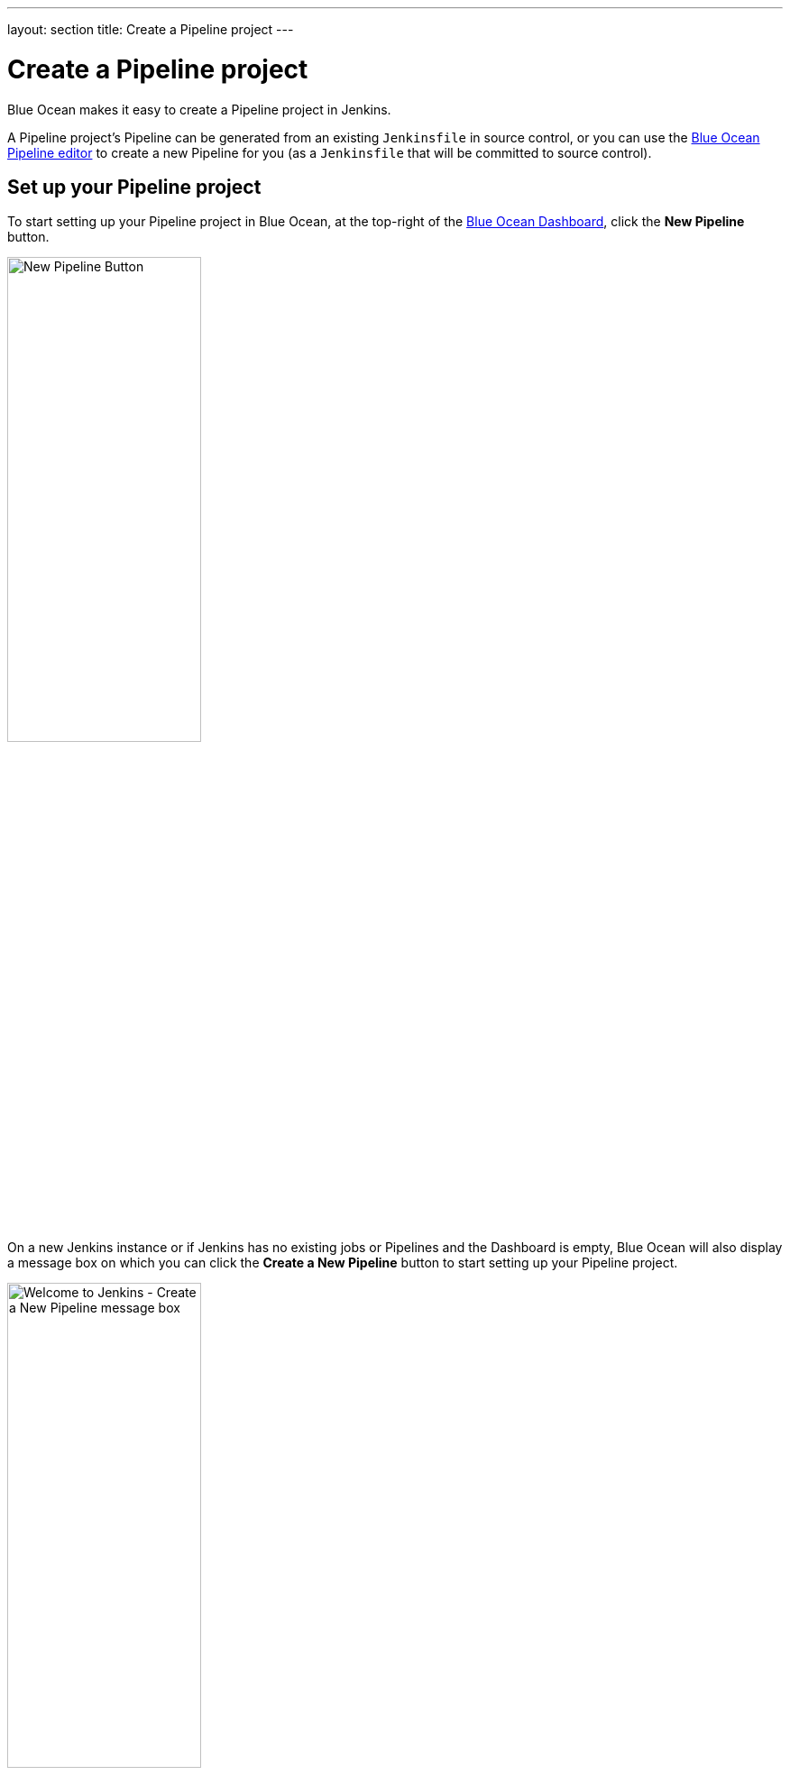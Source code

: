 ---
layout: section
title: Create a Pipeline project
---
////
:description:
////
:sectanchors:
:toc:
:toclevels: 4
:imagesdir: /doc/book/resources
:hide-uri-scheme:


= Create a Pipeline project

Blue Ocean makes it easy to create a Pipeline project in Jenkins.

A Pipeline project's Pipeline can be generated from an existing `Jenkinsfile` in
source control, or you can use the <<pipeline-editor#,Blue Ocean Pipeline
editor>> to create a new Pipeline for you (as a `Jenkinsfile` that will be
committed to source control).


== Set up your Pipeline project

To start setting up your Pipeline project in Blue Ocean, at the top-right of the
<<dashboard#,Blue Ocean Dashboard>>, click the *New Pipeline* button.

[.boxshadow]
image:blueocean/creating-pipelines/new-pipeline-button.png['New Pipeline
Button',width=50%]

On a new Jenkins instance or if Jenkins has no existing jobs or Pipelines and
the Dashboard is empty, Blue Ocean will also display a message box on which you
can click the *Create a New Pipeline* button to start setting up your
Pipeline project.

[.boxshadow]
image:blueocean/creating-pipelines/create-a-new-pipeline-box.png['Welcome to
Jenkins - Create a New Pipeline message box',width=50%]


=== Create a Pipeline project from a Git repository

To create your Pipeline project from a Git repository, click the *Git* button
under *Where do you store your code?*

[.boxshadow]
image:blueocean/creating-pipelines/where-do-you-store-your-code.png['Where do
you store your code',width=70%]

In the *Connect to a Git repository* section, enter the URL for your Git
repository in the *Repository URL* field.

[.boxshadow]
image:blueocean/creating-pipelines/connect-to-a-git-repository.png['Connect to a
Git repository',width=70%]


==== Local repositories

If your URL is a local directory path (e.g. beginning with a forward slash `/`
such as `/home/cloned-git-repositories/my-git-repository.git`), you can proceed
to click the *Create Pipeline* button.

Blue Ocean will then scan your local repository's branches for a `Jenkinsfile`
and will commence a Pipeline run for each branch containing a `Jenkinsfile`. If
Blue Ocean cannot find any `Jenkinsfile`, you will be prompted to begin creating
one through the <<pipeline-editor#,Blue Ocean Pipeline editor>>.


==== Remote repositories

If your URL is for a remote Git repository, then as soon as you begin typing
the URL, starting with either:

* `ssh://` - e.g.
  `ssh://gituser@server-url/git-server-repositories/my-git-repository.git` +
  or
* `user@host:path/to/git/repo.git` - e.g.
  `gituser@server-url:git-server-repositories/my-git-repository.git`,

Blue Ocean provides you with its own public SSH key for your current/logged in
Jenkins user.

. Ensure that this public SSH key (which you can copy and paste from the Blue
  Ocean interface) has been configured for the remote Git server's user account
  (e.g. within the `authorized_keys` file of the machine's `gituser/.ssh`
  directory) before continuing. +
  *Note:* This process allows your Jenkins user account to access the
  repositories that your Git server's user account (e.g. `gituser`) has access
  to. Read more about this in
  link:https://git-scm.com/book/en/v2/Git-on-the-Server-Setting-Up-the-Server[Setting
  Up the Server] of the link:https://git-scm.com/book/en/v2/[Pro Git documentation].
. When done, return to the Blue Ocean interface and click the *Create Pipeline*
  button.

Blue Ocean will then scan your local repository's branches for a `Jenkinsfile`
and will commence a Pipeline run for each branch containing a `Jenkinsfile`. If
Blue Ocean cannot find any `Jenkinsfile`, you will be prompted to begin creating
one through the <<pipeline-editor#,Blue Ocean Pipeline editor>>.

[WARNING]
====
Since the Blue Ocean Pipeline editor saves edited Pipelines to Git repositories
as `Jenkinsfile`&zwj;s, Blue Ocean does not support other Git connection protocols
like HTTP or HTTPS. Therefore, you will need to configure Blue Ocean's public
SSH key with your Git server instead (as described
<<remote-repositories,above>>), or by using one of the other hosted Git server
options documented on this page.
====


=== Create a Pipeline project from a repository on GitHub

To create your Pipeline project directly from a repository on GitHub, click the
*GitHub* button under *Where do you store your code?*

[.boxshadow]
image:blueocean/creating-pipelines/where-do-you-store-your-code.png['Where do
you store your code',width=70%]

In the *Connect to GitHub* section, enter your GitHub access token into the
*Your GitHub access token* field. +
If you previously configured Blue Ocean to connect to GitHub using a personal
access token, Blue Ocean takes you directly to the
<<choose-your-organization,choosing your organization>> step below.

[.boxshadow]
image:blueocean/creating-pipelines/connect-to-github.png['Connect to
GitHub',width=70%]

If you do not have a GitHub access token, click the *Create an access key here*
link to open GitHub to the *<<create-your-access-token,New personal access
token>>* page.


==== Create your access token

. In the new tab, sign in to your GitHub account (if necessary) and on the
  GitHub *New Personal Access Token* page, specify a brief *Token description*
  for your GitHub access token (e.g. `Blue Ocean`). +
  *Note:* An access token is usually an alphanumeric string that respresents
  your GitHub account along with permissions to access various features and
  areas of this account. The new access token process (triggered through the
  *Create an access key here* link above) has the appropriate permissions that
  Blue Ocean requires to access areas of your GitHub account.
. Scroll down to the end of the page (selecting additional scopes if you wish)
  and click *Generate token*.
. On the resulting *Personal access tokens* page, copy your newly generated
  access token.
. Back in Blue Ocean, paste the access token into the *Your GitHub access token*
  field and click *Connect*. +
  Jenkins now has access to your GitHub account (provided by your access token).


==== Choose your organization

. In *Which organization does the repository belong to?*, click your GitHub
  account (where you forked the repository <<fork-sample-repository,above>>).
. In *Choose a repository*, click your forked repository
  *creating-a-pipeline-in-blue-ocean*.
. Click *Create Pipeline*. +
  Blue Ocean detects that there is no Jenkinsfile at the root level of the
  repository's `master` branch and proceed to help you create one. (Therefore,
  you'll need to click another *Create Pipeline* at the end of the page to
  proceed.) +
  *Note:* Under the hood, a Pipeline project created through Blue Ocean is
  actually "multibranch Pipeline". Therefore, Jenkins looks for the presence of
  at least one Jenkinsfile in any branch of your repository.

If this is the first time Pipeline Creation has been run by the currently logged in user,
Blue Ocean will ask for a
link:https://help.github.com/articles/creating-a-personal-access-token-for-the-command-line/[GitHub Access Token]
to allow Blue Ocean to access your organizations and repositories.


If you have not already created a access token, click on the link provided and
Blue Ocean will navigate to
link:https://github.com/settings/tokens/new[the right page on GitHub],
automatically selecting the appropriate permissions it will need.

[.boxshadow]
image:blueocean/creating-pipelines/github-personal-access-token.png['Creating a Blue Ocean GitHub Access Token']


==== Select a GitHub Account or Organization

All repositories on Github are grouped by owner, either an account or organization.
When creating Pipelines, Blue Ocean mirrors that structure,
asking users to select an account or organization which owns the repositories
from which it will add Pipelines.

[.boxshadow]
image:blueocean/creating-pipelines/github-org.png['Selecting an Account or
Organization',width=60%]

From here, Blue Ocean offers two styles of Pipeline creation, either
"<<github-new-pipeline, single Pipeline>>" or
"<<github-auto-discover, discover all Pipelines>>".

[[github-new-pipeline]]
====== New Pipeline from a Single Repository

Selecting "New Pipeline" allows the user select and create a Pipeline for
a single Repository.

[.boxshadow]
image:blueocean/creating-pipelines/github-new-pipeline.png['Creating a Single
Pipeline',width=60%]

After selecting a repository Blue Ocean will scan all the branches in that Repository
and will create a Pipeline for each branch containing a "Jenkinsfile" in the root folder.
Blue Ocean will then run the Pipeline created for each branch in this process.

If no branches in the selected repository have a "Jenkinsfile",
Blue Ocean will offer to "Create a New Pipeline" for that repository,
taking the user to the
<<pipeline-editor#, Blue Ocean Pipeline Editor>>
to create a new `Jenkinsfile` and add a new Pipeline based on that.

[[github-auto-discover]]
====== Auto-discover Pipelines

Selecting "Auto-discover Pipelines" scans all repositories belonging to the selected owner,
and will create a Pipeline for each branch containing a "Jenkinsfile" in the root folder.

[.boxshadow]
image:blueocean/creating-pipelines/github-auto-discover.png['Discover All
Pipelines for Owner',width=60%]

This option is useful for adding Pipelines for all the repositories in an organization,
when those repositories already have `Jenkinsfile` entries in them.
Repositories that do not contain `Jenkinsfile` entries are ignored.
To create a new `Jenkinsfile` in a single repository that does not have one, use the
"<<github-new-pipeline, New Pipeline>>" option instead.
